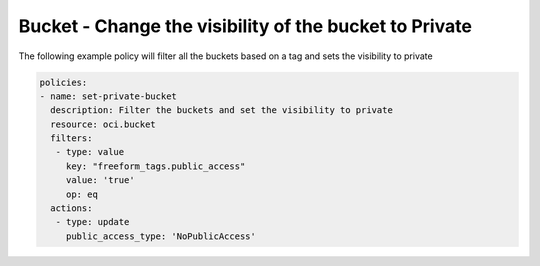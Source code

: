 .. _bucketaccessstorage:

Bucket - Change the visibility of the bucket to Private
=======================================================

The following example policy will filter all the buckets based on a tag and sets the visibility to private

.. code-block:: yaml

    policies:
    - name: set-private-bucket
      description: Filter the buckets and set the visibility to private
      resource: oci.bucket
      filters:
       - type: value
         key: "freeform_tags.public_access"
         value: 'true'
         op: eq
      actions:
       - type: update
         public_access_type: 'NoPublicAccess'
